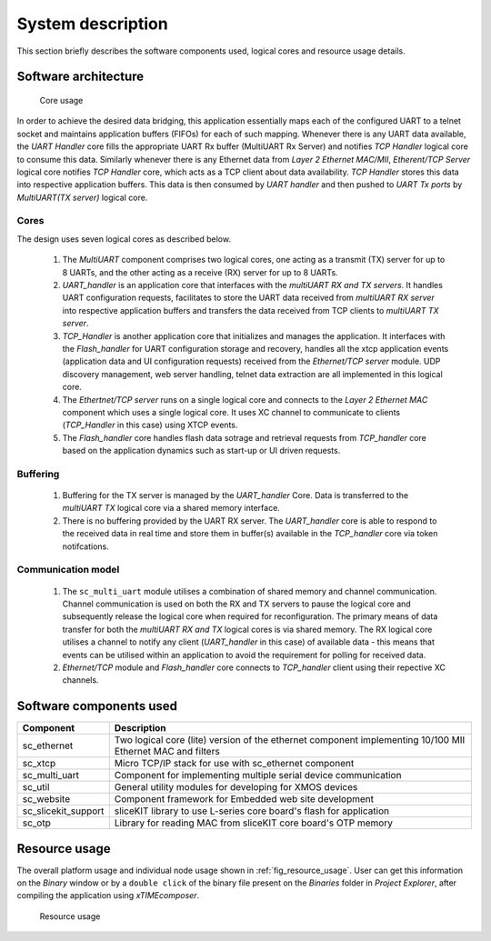 System description
==================

This section briefly describes the software components used, logical cores and resource usage details.

Software architecture
---------------------

.. figure:: images/s2e_cores.png
    
    Core usage
    
In order to achieve the desired data bridging, this application essentially maps each of the configured UART to a telnet socket and maintains application buffers (FIFOs) for each of such mapping. Whenever there is any UART data available, the `UART Handler` core fills the appropriate UART Rx buffer (MultiUART Rx Server) and notifies `TCP Handler` logical core to consume this data. Similarly whenever there is any Ethernet data from `Layer 2 Ethernet MAC/MII`, `Etherent/TCP Server` logical core notifies `TCP Handler` core, which acts as a TCP client about data availability. `TCP Handler` stores this data into respective application buffers. This data is then consumed by `UART handler` and then pushed to `UART Tx ports` by `MultiUART(TX server)` logical core.

Cores
~~~~~

The design uses seven logical cores as described below.

 #. The `MultiUART` component comprises two logical cores, one acting as a transmit (TX) server for up to 8 UARTs, and the other acting as a receive (RX) server for up to 8 UARTs.

 #. `UART_handler` is an application core that interfaces with the `multiUART RX and TX servers`. It handles UART configuration requests, facilitates to store the UART data received from `multiUART RX server` into respective application buffers and transfers the data received from TCP clients to `multiUART TX server`.

 #. `TCP_Handler` is another application core that initializes and manages the application. It interfaces with the `Flash_handler` for UART configuration storage and recovery, handles all the xtcp application events (application data and UI configuration requests) received from the `Ethernet/TCP server` module. UDP discovery management, web server handling, telnet data extraction are all implemented in this logical core.

 #. The `Ethertnet/TCP server` runs on a single logical core and connects to the `Layer 2 Ethernet MAC` component which uses a single logical core. It uses XC channel to communicate to clients (`TCP_Handler` in this case) using XTCP events. 

 #. The `Flash_handler` core handles flash data sotrage and retrieval requests from `TCP_handler` core based on the application dynamics such as start-up or UI driven requests.

Buffering
~~~~~~~~~

 #. Buffering for the TX server is managed by the `UART_handler` Core. Data is transferred to the `multiUART TX` logical core via a shared memory interface.

 #. There is no buffering provided by the UART RX server. The `UART_handler` core is able to respond to the received data in real time and store them in buffer(s) available in the  `TCP_handler` core via token notifcations.

Communication model
~~~~~~~~~~~~~~~~~~~

 #. The ``sc_multi_uart`` module utilises a combination of shared memory and channel communication. Channel communication is used on both the RX and TX servers to pause the logical core and subsequently release the logical core when required for reconfiguration. The primary means of data transfer for both the `multiUART RX and TX` logical cores is via shared memory. The RX logical core utilises a channel to notify any client (`UART_handler` in this case) of available data - this means that events can be utilised within an application to avoid the requirement for polling for received data.

 #. `Ethernet/TCP` module and `Flash_handler` core connects to `TCP_handler` client using their repective XC channels.


Software components used
------------------------

.. list-table::
 :header-rows: 1

 * - Component
   - Description
 * - sc_ethernet
   - Two logical core (lite) version of the ethernet component implementing 10/100 MII Ethernet MAC and filters
 * - sc_xtcp
   - Micro TCP/IP stack for use with sc_ethernet component
 * - sc_multi_uart
   - Component for implementing multiple serial device communication
 * - sc_util
   - General utility modules for developing for XMOS devices
 * - sc_website
   - Component framework for Embedded web site development
 * - sc_slicekit_support
   - sliceKIT library to use L-series core board's flash for application
 * - sc_otp
   - Library for reading MAC from sliceKIT core board's OTP memory

Resource usage
--------------

The overall platform usage and individual node usage shown in :ref:`fig_resource_usage`. User can get this information on the `Binary` window or by a ``double click`` of the binary file present on the `Binaries` folder in `Project Explorer`, after compiling the application using `xTIMEcomposer`.

.. _fig_resource_usage:

.. figure:: images/resource_usage.jpg
    
    Resource usage
    
